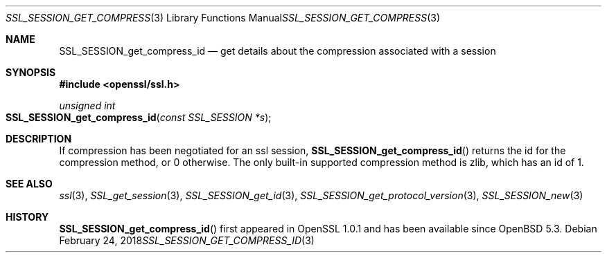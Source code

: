 .\"	$OpenBSD: SSL_SESSION_get_compress_id.3,v 1.2 2018/02/24 19:24:09 schwarze Exp $
.\"	OpenSSL SSL_SESSION_get_compress_id.pod b31db505 Mar 24 16:01:50 2017
.\"
.\" This file was written by Matt Caswell <matt@openssl.org>
.\" Copyright (c) 2017 The OpenSSL Project.  All rights reserved.
.\"
.\" Redistribution and use in source and binary forms, with or without
.\" modification, are permitted provided that the following conditions
.\" are met:
.\"
.\" 1. Redistributions of source code must retain the above copyright
.\"    notice, this list of conditions and the following disclaimer.
.\"
.\" 2. Redistributions in binary form must reproduce the above copyright
.\"    notice, this list of conditions and the following disclaimer in
.\"    the documentation and/or other materials provided with the
.\"    distribution.
.\"
.\" 3. All advertising materials mentioning features or use of this
.\"    software must display the following acknowledgment:
.\"    "This product includes software developed by the OpenSSL Project
.\"    for use in the OpenSSL Toolkit. (http://www.openssl.org/)"
.\"
.\" 4. The names "OpenSSL Toolkit" and "OpenSSL Project" must not be used to
.\"    endorse or promote products derived from this software without
.\"    prior written permission. For written permission, please contact
.\"    openssl-core@openssl.org.
.\"
.\" 5. Products derived from this software may not be called "OpenSSL"
.\"    nor may "OpenSSL" appear in their names without prior written
.\"    permission of the OpenSSL Project.
.\"
.\" 6. Redistributions of any form whatsoever must retain the following
.\"    acknowledgment:
.\"    "This product includes software developed by the OpenSSL Project
.\"    for use in the OpenSSL Toolkit (http://www.openssl.org/)"
.\"
.\" THIS SOFTWARE IS PROVIDED BY THE OpenSSL PROJECT ``AS IS'' AND ANY
.\" EXPRESSED OR IMPLIED WARRANTIES, INCLUDING, BUT NOT LIMITED TO, THE
.\" IMPLIED WARRANTIES OF MERCHANTABILITY AND FITNESS FOR A PARTICULAR
.\" PURPOSE ARE DISCLAIMED.  IN NO EVENT SHALL THE OpenSSL PROJECT OR
.\" ITS CONTRIBUTORS BE LIABLE FOR ANY DIRECT, INDIRECT, INCIDENTAL,
.\" SPECIAL, EXEMPLARY, OR CONSEQUENTIAL DAMAGES (INCLUDING, BUT
.\" NOT LIMITED TO, PROCUREMENT OF SUBSTITUTE GOODS OR SERVICES;
.\" LOSS OF USE, DATA, OR PROFITS; OR BUSINESS INTERRUPTION)
.\" HOWEVER CAUSED AND ON ANY THEORY OF LIABILITY, WHETHER IN CONTRACT,
.\" STRICT LIABILITY, OR TORT (INCLUDING NEGLIGENCE OR OTHERWISE)
.\" ARISING IN ANY WAY OUT OF THE USE OF THIS SOFTWARE, EVEN IF ADVISED
.\" OF THE POSSIBILITY OF SUCH DAMAGE.
.\"
.Dd $Mdocdate: February 24 2018 $
.Dt SSL_SESSION_GET_COMPRESS_ID 3
.Os
.Sh NAME
.Nm SSL_SESSION_get_compress_id
.Nd get details about the compression associated with a session
.Sh SYNOPSIS
.In openssl/ssl.h
.Ft unsigned int
.Fo SSL_SESSION_get_compress_id
.Fa "const SSL_SESSION *s"
.Fc
.Sh DESCRIPTION
If compression has been negotiated for an ssl session,
.Fn SSL_SESSION_get_compress_id
returns the id for the compression method, or 0 otherwise.
The only built-in supported compression method is zlib,
which has an id of 1.
.Sh SEE ALSO
.Xr ssl 3 ,
.Xr SSL_get_session 3 ,
.Xr SSL_SESSION_get_id 3 ,
.Xr SSL_SESSION_get_protocol_version 3 ,
.Xr SSL_SESSION_new 3
.Sh HISTORY
.Fn SSL_SESSION_get_compress_id
first appeared in OpenSSL 1.0.1 and has been available since
.Ox 5.3 .
